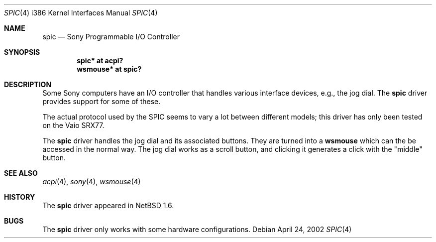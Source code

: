 .\" $NetBSD: spic.4,v 1.6 2020/08/25 15:31:24 ryoon Exp $
.\"
.\" Copyright (c) 2002 The NetBSD Foundation, Inc.
.\" All rights reserved.
.\"
.\" Redistribution and use in source and binary forms, with or without
.\" modification, are permitted provided that the following conditions
.\" are met:
.\" 1. Redistributions of source code must retain the above copyright
.\"    notice, this list of conditions and the following disclaimer.
.\" 2. Redistributions in binary form must reproduce the above copyright
.\"    notice, this list of conditions and the following disclaimer in the
.\"    documentation and/or other materials provided with the distribution.
.\"
.\" THIS SOFTWARE IS PROVIDED BY THE NETBSD FOUNDATION, INC. AND CONTRIBUTORS
.\" ``AS IS'' AND ANY EXPRESS OR IMPLIED WARRANTIES, INCLUDING, BUT NOT LIMITED
.\" TO, THE IMPLIED WARRANTIES OF MERCHANTABILITY AND FITNESS FOR A PARTICULAR
.\" PURPOSE ARE DISCLAIMED.  IN NO EVENT SHALL THE FOUNDATION OR CONTRIBUTORS
.\" BE LIABLE FOR ANY DIRECT, INDIRECT, INCIDENTAL, SPECIAL, EXEMPLARY, OR
.\" CONSEQUENTIAL DAMAGES (INCLUDING, BUT NOT LIMITED TO, PROCUREMENT OF
.\" SUBSTITUTE GOODS OR SERVICES; LOSS OF USE, DATA, OR PROFITS; OR BUSINESS
.\" INTERRUPTION) HOWEVER CAUSED AND ON ANY THEORY OF LIABILITY, WHETHER IN
.\" CONTRACT, STRICT LIABILITY, OR TORT (INCLUDING NEGLIGENCE OR OTHERWISE)
.\" ARISING IN ANY WAY OUT OF THE USE OF THIS SOFTWARE, EVEN IF ADVISED OF THE
.\" POSSIBILITY OF SUCH DAMAGE.
.\"
.Dd April 24, 2002
.Dt SPIC 4 i386
.Os
.Sh NAME
.Nm spic
.Nd Sony Programmable I/O Controller
.Sh SYNOPSIS
.Cd "spic*    at acpi?"
.Cd "wsmouse* at spic?"
.Sh DESCRIPTION
Some
.Tn Sony
computers have an I/O controller that handles various interface
devices, e.g., the jog dial.
The
.Nm
driver provides support for some of these.
.Pp
The actual protocol used by the
.Tn SPIC
seems to vary a lot between different models; this driver has only
been tested on the Vaio SRX77.
.Pp
The
.Nm
driver handles the jog dial and its associated buttons.
They are turned into a
.Nm wsmouse
which can the be accessed in the normal way.
The jog dial works as a
scroll button, and clicking it generates a click with the "middle" button.
.Sh SEE ALSO
.Xr acpi 4 ,
.Xr sony 4 ,
.Xr wsmouse 4
.Sh HISTORY
The
.Nm
driver
appeared in
.Nx 1.6 .
.Sh BUGS
The
.Nm
driver only works with some hardware configurations.
